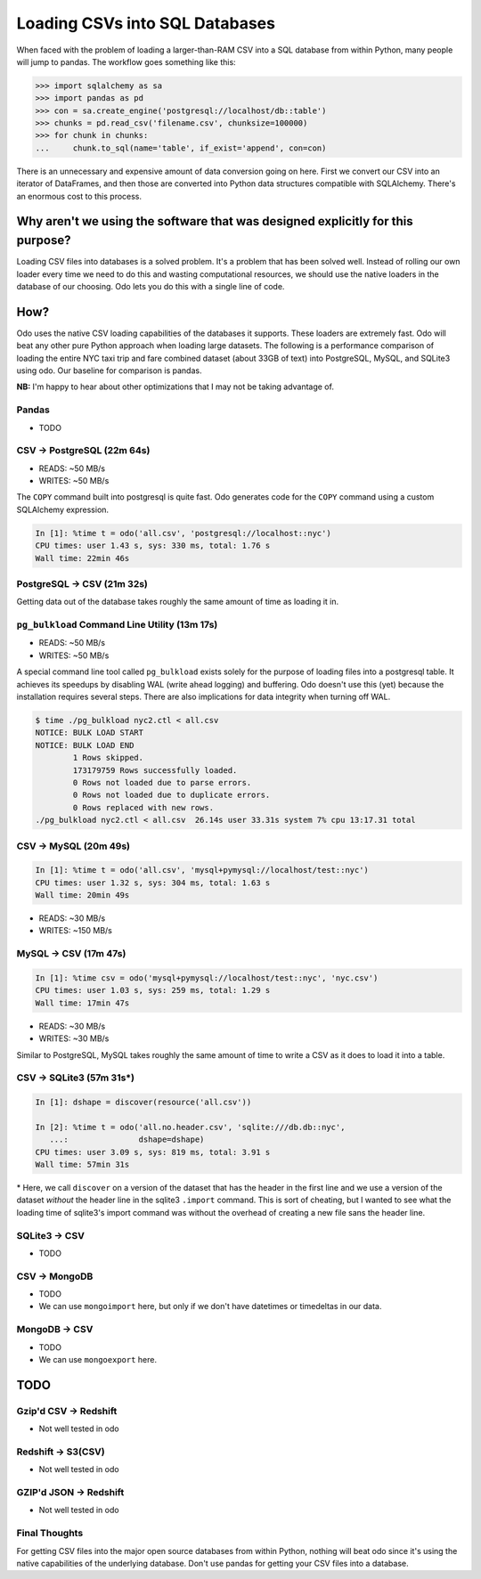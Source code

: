 Loading CSVs into SQL Databases
===============================

When faced with the problem of loading a larger-than-RAM CSV into a SQL
database from within Python, many people will jump to pandas. The workflow goes
something like this:

.. code-block:: python

   >>> import sqlalchemy as sa
   >>> import pandas as pd
   >>> con = sa.create_engine('postgresql://localhost/db::table')
   >>> chunks = pd.read_csv('filename.csv', chunksize=100000)
   >>> for chunk in chunks:
   ...     chunk.to_sql(name='table', if_exist='append', con=con)

There is an unnecessary and expensive amount of data conversion going on here.
First we convert our CSV into an iterator of DataFrames, and then those are
converted into Python data structures compatible with SQLAlchemy. There's an
enormous cost to this process.

Why aren't we using the software that was designed explicitly for this purpose?
-------------------------------------------------------------------------------
Loading CSV files into databases is a solved problem. It's a problem that has
been solved well. Instead of rolling our own loader every time we need to do
this and wasting computational resources, we should use the native loaders in
the database of our choosing. Odo lets you do this with a single line of code.

How?
----
Odo uses the native CSV loading capabilities of the databases it supports.
These loaders are extremely fast. Odo will beat any other pure Python approach
when loading large datasets. The following is a performance comparison of
loading the entire NYC taxi trip and fare combined dataset (about 33GB of text)
into PostgreSQL, MySQL, and SQLite3 using odo. Our baseline for comparison is
pandas.

**NB:** I'm happy to hear about other optimizations that I may not be taking
advantage of.

Pandas
``````
* TODO

CSV → PostgreSQL (22m 64s)
``````````````````````````
* READS: ~50 MB/s
* WRITES: ~50 MB/s

The ``COPY`` command built into postgresql is quite fast. Odo generates code
for the ``COPY`` command using a custom SQLAlchemy expression.

.. code-block:: python

   In [1]: %time t = odo('all.csv', 'postgresql://localhost::nyc')
   CPU times: user 1.43 s, sys: 330 ms, total: 1.76 s
   Wall time: 22min 46s

PostgreSQL → CSV (21m 32s)
``````````````````````````
Getting data out of the database takes roughly the same amount of time as
loading it in.


``pg_bulkload`` Command Line Utility (13m 17s)
``````````````````````````````````````````````
* READS: ~50 MB/s
* WRITES: ~50 MB/s

A special command line tool called ``pg_bulkload`` exists solely for the
purpose of loading files into a postgresql table. It achieves its speedups by
disabling WAL (write ahead logging) and buffering. Odo doesn't use this (yet)
because the installation requires several steps. There are also implications
for data integrity when turning off WAL.

.. code-block:: sh

   $ time ./pg_bulkload nyc2.ctl < all.csv
   NOTICE: BULK LOAD START
   NOTICE: BULK LOAD END
           1 Rows skipped.
           173179759 Rows successfully loaded.
           0 Rows not loaded due to parse errors.
           0 Rows not loaded due to duplicate errors.
           0 Rows replaced with new rows.
   ./pg_bulkload nyc2.ctl < all.csv  26.14s user 33.31s system 7% cpu 13:17.31 total

CSV → MySQL (20m 49s)
`````````````````````

.. code-block:: python

   In [1]: %time t = odo('all.csv', 'mysql+pymysql://localhost/test::nyc')
   CPU times: user 1.32 s, sys: 304 ms, total: 1.63 s
   Wall time: 20min 49s

* READS: ~30 MB/s
* WRITES: ~150 MB/s

MySQL → CSV (17m 47s)
`````````````````````

.. code-block:: python

  In [1]: %time csv = odo('mysql+pymysql://localhost/test::nyc', 'nyc.csv')
  CPU times: user 1.03 s, sys: 259 ms, total: 1.29 s
  Wall time: 17min 47s

* READS: ~30 MB/s
* WRITES: ~30 MB/s

Similar to PostgreSQL, MySQL takes roughly the same amount of time to write a
CSV as it does to load it into a table.

CSV → SQLite3 (57m 31s\*)
`````````````````````````

.. code-block:: python

   In [1]: dshape = discover(resource('all.csv'))

   In [2]: %time t = odo('all.no.header.csv', 'sqlite:///db.db::nyc',
      ...:               dshape=dshape)
   CPU times: user 3.09 s, sys: 819 ms, total: 3.91 s
   Wall time: 57min 31s

\* Here, we call ``discover`` on a version of the dataset that has the header
in the first line and we use a version of the dataset *without* the header line
in the sqlite3 ``.import`` command. This is sort of cheating, but I wanted to
see what the loading time of sqlite3's import command was without the overhead
of creating a new file sans the header line.

SQLite3 → CSV
`````````````
* TODO

CSV → MongoDB
`````````````
* TODO
* We can use ``mongoimport`` here, but only if we don't have datetimes or
  timedeltas in our data.

MongoDB → CSV
`````````````
* TODO
* We can use ``mongoexport`` here.

TODO
----

Gzip'd CSV → Redshift
`````````````````````
* Not well tested in odo

Redshift → S3(CSV)
``````````````````
* Not well tested in odo

GZIP'd JSON → Redshift
``````````````````````
* Not well tested in odo

Final Thoughts
``````````````

For getting CSV files into the major open source databases from within Python,
nothing will beat odo since it's using the native capabilities of the
underlying database. Don't use pandas for getting your CSV files into a database.
